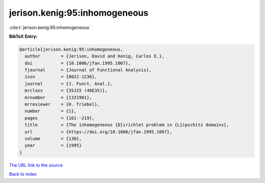 jerison.kenig:95:inhomogeneous
==============================

:cite:t:`jerison.kenig:95:inhomogeneous`

**BibTeX Entry:**

.. code-block:: bibtex

   @article{jerison.kenig:95:inhomogeneous,
     author        = {Jerison, David and Kenig, Carlos E.},
     doi           = {10.1006/jfan.1995.1067},
     fjournal      = {Journal of Functional Analysis},
     issn          = {0022-1236},
     journal       = {J. Funct. Anal.},
     mrclass       = {35J25 (46E35)},
     mrnumber      = {1331981},
     mrreviewer    = {H. Triebel},
     number        = {1},
     pages         = {161--219},
     title         = {The inhomogeneous {D}irichlet problem in {L}ipschitz domains},
     url           = {https://doi.org/10.1006/jfan.1995.1067},
     volume        = {130},
     year          = {1995}
   }
`The URL link to the source <https://doi.org/10.1006/jfan.1995.1067>`_


`Back to index <../By-Cite-Keys.html>`_
